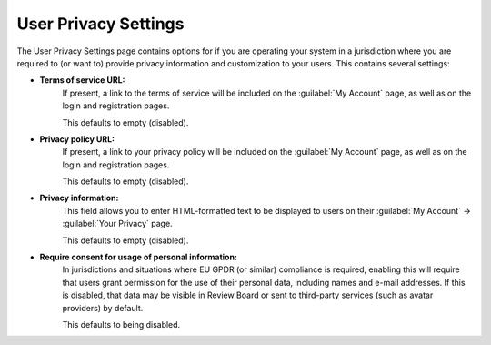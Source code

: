 .. _privacy-settings:

=====================
User Privacy Settings
=====================

The User Privacy Settings page contains options for if you are operating your
system in a jurisdiction where you are required to (or want to) provide privacy
information and customization to your users. This contains several settings:

* **Terms of service URL:**
    If present, a link to the terms of service will be included on the
    :guilabel:`My Account` page, as well as on the login and registration
    pages.

    This defaults to empty (disabled).

* **Privacy policy URL:**
    If present, a link to your privacy policy will be included on the
    :guilabel:`My Account` page, as well as on the login and registration
    pages.

    This defaults to empty (disabled).

* **Privacy information:**
    This field allows you to enter HTML-formatted text to be displayed to users
    on their :guilabel:`My Account` -> :guilabel:`Your Privacy` page.

    This defaults to empty (disabled).

* **Require consent for usage of personal information:**
    In jurisdictions and situations where EU GPDR (or similar) compliance is
    required, enabling this will require that users grant permission for the
    use of their personal data, including names and e-mail addresses. If this
    is disabled, that data may be visible in Review Board or sent to
    third-party services (such as avatar providers) by default.

    This defaults to being disabled.

